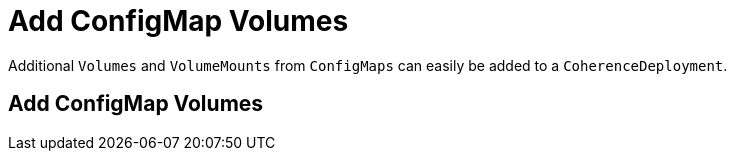 ///////////////////////////////////////////////////////////////////////////////

    Copyright (c) 2020, Oracle and/or its affiliates. All rights reserved.
    Licensed under the Universal Permissive License v 1.0 as shown at
    http://oss.oracle.com/licenses/upl.

///////////////////////////////////////////////////////////////////////////////

= Add ConfigMap Volumes

Additional `Volumes` and `VolumeMounts` from `ConfigMaps` can easily be added to a `CoherenceDeployment`.

== Add ConfigMap Volumes
